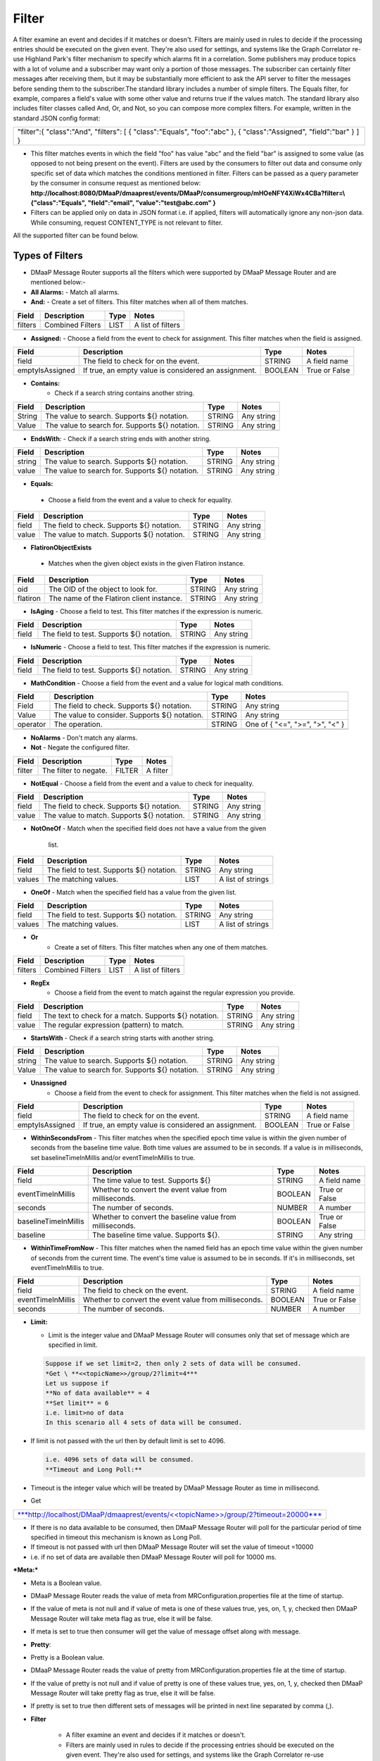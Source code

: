 =======
Filter
======= 

A filter examine an event and decides if it matches or doesn't.  Filters
are mainly used in rules to decide if the processing entries should be
executed on the given event. They're also used for settings, and systems
like the Graph Correlator re-use Highland Park's filter mechanism to
specify which alarms fit in a correlation.  Some publishers may produce
topics with a lot of volume and a subscriber may want only a portion of
those messages. The subscriber can certainly filter messages after
receiving them, but it may be substantially more efficient to ask the
API server to filter the messages before sending them to the
subscriber.The standard library includes a number of simple filters. The
Equals filter, for example, compares a field's value with some other
value and returns true if the values match.  The standard library also
includes filter classes called And, Or, and Not, so you can compose more
complex filters. For example, written in the standard JSON config
format: 

+-----------------------------------------+
| "filter":{                              |
| "class":"And",                          |
| "filters":                              |
| [                                       |
| { "class":"Equals", "foo":"abc" },      |
| { "class":"Assigned", "field":"bar" }   |
| ]                                       |
| }                                       |
+-----------------------------------------+

- This filter matches events in which the field "foo" has value "abc"
  and the field "bar" is assigned to some value (as opposed to not being
  present on the event). Filters are used by the consumers to filter out
  data and consume only specific set of data which matches the
  conditions mentioned in filter. Filters can be passed as a query
  parameter by the consumer in consume request as mentioned below:
  **http://localhost:8080/DMaaP/dmaaprest/events/DMaaP/consumergroup/mHOeNFY4XiWx4CBa?filter=\\{"class":"Equals",
  "field":"email", "value":"test@abc.com" }** 
- Filters can be applied only on data in JSON format i.e. if applied,
  filters will automatically ignore any non-json data.  While consuming,
  request CONTENT\_TYPE is not relevant to filter.

All the supported filter can be found below.

Types of Filters 
----------------

- DMaaP Message Router supports all the filters which were supported by
  DMaaP Message Router and are mentioned below:- 
- **All Alarms:**
  - Match all alarms. 
- **And:**
  - Create a set of filters. This filter matches when all of them matches.

+-------------+--------------------+------------+---------------------+
| **Field**   | **Description**    | **Type**   | **Notes**           |
+=============+====================+============+=====================+
| filters     | Combined Filters   | LIST       | A list of filters   |
+-------------+--------------------+------------+---------------------+
|             |                    |            |                     |
+-------------+--------------------+------------+---------------------+

- **Assigned:**
  - Choose a field from the event to check for assignment. This filter
  matches when the field is assigned.

+-------------------+--------------------------------------------------------+------------+-----------------+
| **Field**         | **Description**                                        | **Type**   | **Notes**       |
+===================+========================================================+============+=================+
| field             | The field to check for on the event.                   | STRING     | A field name    |
+-------------------+--------------------------------------------------------+------------+-----------------+
| emptyIsAssigned   | If true, an empty value is considered an assignment.   | BOOLEAN    | True or False   |
+-------------------+--------------------------------------------------------+------------+-----------------+

- **Contains:**
   - Check if a search string contains another string.

+-------------+---------------------------------------------------+------------+--------------+
| **Field**   | **Description**                                   | **Type**   | **Notes**    |
+=============+===================================================+============+==============+
| String      | The value to search. Supports ${} notation.       | STRING     | Any string   |
+-------------+---------------------------------------------------+------------+--------------+
| Value       | The value to search for. Supports ${} notation.   | STRING     | Any string   |
+-------------+---------------------------------------------------+------------+--------------+
|             |                                                   |            |              |
+-------------+---------------------------------------------------+------------+--------------+

-  **EndsWith**:
   -  Check if a search string ends with another string.

+-------------+---------------------------------------------------+------------+--------------+
| **Field**   | **Description**                                   | **Type**   | **Notes**    |
+=============+===================================================+============+==============+
| string      | The value to search. Supports ${} notation.       | STRING     | Any string   |
+-------------+---------------------------------------------------+------------+--------------+
| value       | The value to search for. Supports ${} notation.   | STRING     | Any string   |
+-------------+---------------------------------------------------+------------+--------------+

-  **Equals:**

  - Choose a field from the event and a value to check for equality.

+-------------+----------------------------------------------+------------+--------------+
| **Field**   | **Description**                              | **Type**   | **Notes**    |
+=============+==============================================+============+==============+
| field       | The field to check. Supports ${} notation.   | STRING     | Any string   |
+-------------+----------------------------------------------+------------+--------------+
| value       | The value to match. Supports ${} notation.   | STRING     | Any string   |
+-------------+----------------------------------------------+------------+--------------+

-  **FlatironObjectExists**

  -  Matches when the given object exists in the given Flatiron instance.

+-------------+---------------------------------------------+------------+--------------+
| **Field**   | **Description**                             | **Type**   | **Notes**    |
+=============+=============================================+============+==============+
| oid         | The OID of the object to look for.          | STRING     | Any string   |
+-------------+---------------------------------------------+------------+--------------+
| flatiron    | The name of the Flatiron client instance.   | STRING     | Any string   |
+-------------+---------------------------------------------+------------+--------------+

- **IsAging**
  -  Choose a field to test. This filter matches if the expression is
  numeric.

+-------------+---------------------------------------------+------------+--------------+
| **Field**   | **Description**                             | **Type**   | **Notes**    |
+=============+=============================================+============+==============+
| field       | The field to test. Supports ${} notation.   | STRING     | Any string   |
+-------------+---------------------------------------------+------------+--------------+

- **IsNumeric**
  - Choose a field to test. This filter matches if the expression is
  numeric.

+-------------+---------------------------------------------+------------+--------------+
| **Field**   | **Description**                             | **Type**   | **Notes**    |
+=============+=============================================+============+==============+
| field       | The field to test. Supports ${} notation.   | STRING     | Any string   |
+-------------+---------------------------------------------+------------+--------------+

- **MathCondition**
  - Choose a field from the event and a value for logical math conditions.

+-------------+-------------------------------------------------+------------+-----------------------------------+
| **Field**   | **Description**                                 | **Type**   | **Notes**                         |
+=============+=================================================+============+===================================+
| Field       | The field to check. Supports ${} notation.      | STRING     | Any string                        |
+-------------+-------------------------------------------------+------------+-----------------------------------+
| Value       | The value to consider. Supports ${} notation.   | STRING     | Any string                        |
+-------------+-------------------------------------------------+------------+-----------------------------------+
| operator    | The operation.                                  | STRING     | One of { "<=", ">=", ">", "<" }   |
+-------------+-------------------------------------------------+------------+-----------------------------------+
|             |                                                 |            |                                   |
+-------------+-------------------------------------------------+------------+-----------------------------------+

- **NoAlarms**
  -  Don't match any alarms. 
- **Not**
  -  Negate the configured filter.

+-------------+-------------------------+------------+-------------+
| **Field**   | **Description**         | **Type**   | **Notes**   |
+=============+=========================+============+=============+
| filter      | The filter to negate.   | FILTER     | A filter    |
+-------------+-------------------------+------------+-------------+

- **NotEqual**
  -  Choose a field from the event and a value to check for inequality.

+-------------+----------------------------------------------+------------+--------------+
| **Field**   | **Description**                              | **Type**   | **Notes**    |
+=============+==============================================+============+==============+
| field       | The field to check. Supports ${} notation.   | STRING     | Any string   |
+-------------+----------------------------------------------+------------+--------------+
| value       | The value to match. Supports ${} notation.   | STRING     | Any string   |
+-------------+----------------------------------------------+------------+--------------+

- **NotOneOf**
  -  Match when the specified field does not have a value from the given
     list.

+-------------+---------------------------------------------+------------+---------------------+
| **Field**   | **Description**                             | **Type**   | **Notes**           |
+=============+=============================================+============+=====================+
| field       | The field to test. Supports ${} notation.   | STRING     | Any string          |
+-------------+---------------------------------------------+------------+---------------------+
| values      | The matching values.                        | LIST       | A list of strings   |
+-------------+---------------------------------------------+------------+---------------------+

- **OneOf**
  -  Match when the specified field has a value from the given list.

+-------------+---------------------------------------------+------------+---------------------+
| **Field**   | **Description**                             | **Type**   | **Notes**           |
+=============+=============================================+============+=====================+
| field       | The field to test. Supports ${} notation.   | STRING     | Any string          |
+-------------+---------------------------------------------+------------+---------------------+
| values      | The matching values.                        | LIST       | A list of strings   |
+-------------+---------------------------------------------+------------+---------------------+

- **Or**
   - Create a set of filters. This filter matches when any one of them
     matches.

+-------------+--------------------+------------+---------------------+
| **Field**   | **Description**    | **Type**   | **Notes**           |
+=============+====================+============+=====================+
| filters     | Combined Filters   | LIST       | A list of filters   |
+-------------+--------------------+------------+---------------------+

- **RegEx**
   - Choose a field from the event to match against the regular expression
     you provide.

+-------------+---------------------------------------------------------+------------+--------------+
| **Field**   | **Description**                                         | **Type**   | **Notes**    |
+=============+=========================================================+============+==============+
| field       | The text to check for a match. Supports ${} notation.   | STRING     | Any string   |
+-------------+---------------------------------------------------------+------------+--------------+
| value       | The regular expression (pattern) to match.              | STRING     | Any string   |
+-------------+---------------------------------------------------------+------------+--------------+

- **StartsWith**
  - Check if a search string starts with another string.

+-------------+---------------------------------------------------+------------+--------------+
| **Field**   | **Description**                                   | **Type**   | **Notes**    |
+=============+===================================================+============+==============+
| string      | The value to search. Supports ${} notation.       | STRING     | Any string   |
+-------------+---------------------------------------------------+------------+--------------+
| Value       | The value to search for. Supports ${} notation.   | STRING     | Any string   |
+-------------+---------------------------------------------------+------------+--------------+

- **Unassigned**
   - Choose a field from the event to check for assignment. This filter
     matches when the field is not assigned.

+-------------------+--------------------------------------------------------+------------+-----------------+
| **Field**         | **Description**                                        | **Type**   | **Notes**       |
+===================+========================================================+============+=================+
| field             | The field to check for on the event.                   | STRING     | A field name    |
+-------------------+--------------------------------------------------------+------------+-----------------+
| emptyIsAssigned   | If true, an empty value is considered an assignment.   | BOOLEAN    | True or False   |
+-------------------+--------------------------------------------------------+------------+-----------------+

- **WithinSecondsFrom**
  - This filter matches when the specified epoch time value is within the
  given number of seconds from the baseline time value. Both time values
  are assumed to be in seconds. If a value is in milliseconds, set
  baselineTimeInMillis and/or eventTimeInMillis to true.

+------------------------+------------------------------------------------------------+------------+-----------------+
| **Field**              | **Description**                                            | **Type**   | **Notes**       |
+========================+============================================================+============+=================+
| field                  | The time value to test. Supports ${}                       | STRING     | A field name    |
+------------------------+------------------------------------------------------------+------------+-----------------+
| eventTimeInMillis      | Whether to convert the event value from milliseconds.      | BOOLEAN    | True or False   |
+------------------------+------------------------------------------------------------+------------+-----------------+
| seconds                | The number of seconds.                                     | NUMBER     | A number        |
+------------------------+------------------------------------------------------------+------------+-----------------+
| baselineTimeInMillis   | Whether to convert the baseline value from milliseconds.   | BOOLEAN    | True or False   |
+------------------------+------------------------------------------------------------+------------+-----------------+
| baseline               | The baseline time value. Supports ${}.                     | STRING     | Any string      |
+------------------------+------------------------------------------------------------+------------+-----------------+

- **WithinTimeFromNow**
  - This filter matches when the named field has an epoch time value
  within the given number of seconds from the current time. The event's
  time value is assumed to be in seconds. If it's in milliseconds, set
  eventTimeInMillis to true.

+---------------------+---------------------------------------------------------+------------+-----------------+
| **Field**           | **Description**                                         | **Type**   | **Notes**       |
+=====================+=========================================================+============+=================+
| field               | The field to check on the event.                        | STRING     | A field name    |
+---------------------+---------------------------------------------------------+------------+-----------------+
| eventTimeInMillis   | Whether to convert the event value from milliseconds.   | BOOLEAN    | True or False   |
+---------------------+---------------------------------------------------------+------------+-----------------+
| seconds             | The number of seconds.                                  | NUMBER     | A number        |
+---------------------+---------------------------------------------------------+------------+-----------------+

- **Limit:** 

  -  Limit is the integer value and DMaaP Message Router will consumes
     only that set of message which are specified in limit.
	 
  .. code:: bash
  
        Suppose if we set limit=2, then only 2 sets of data will be consumed. 
        *Get \ **<<topicName>>/group/2?limit=4*** 
        Let us suppose if 
        **No of data available** = 4
        **Set limit** = 6
        i.e. limit>no of data
        In this scenario all 4 sets of data will be consumed. 

-  If limit is not passed with the url then by default limit is set to
   4096.
   
   .. code:: bash

        i.e. 4096 sets of data will be consumed. 
        **Timeout and Long Poll:** 

-  Timeout is the integer value which will be treated by DMaaP Message
   Router as time in millisecond.

 

-  Get

+-------------------------------------------------------------------------------------------------------------------------------------------------------------------------------+
| `***http://localhost/DMaaP/dmaaprest/events/<<topicName>>/group/2?timeout=20000*** <http://localhost/DMaaP/dmaaprest/events/%3c%3ctopicName%3e%3e/group/2?timeout=20000>`__   |
+-------------------------------------------------------------------------------------------------------------------------------------------------------------------------------+

-  If there is no data available to be consumed, then DMaaP Message
   Router will poll for the particular period of time specified in
   timeout this mechanism is known as Long Poll.

-  If timeout is not passed with url then DMaaP Message Router will set
   the value of timeout =10000

-  i.e. if no set of data are available then DMaaP Message Router will
   poll for 10000 ms.

***Meta:***

-  Meta is a Boolean value.

-  DMaaP Message Router reads the value of meta from
   MRConfiguration.properties file at the time of startup.

-  If the value of meta is not null and if value of meta is one of these
   values true, yes, on, 1, y, checked then DMaaP Message Router will
   take meta flag as true, else it will be false.

-  If meta is set to true then consumer will get the value of message
   offset along with message.

   |image1|

   .. |image1| image:: images/image1.png
   
- **Pretty**:

-  Pretty is a Boolean value.

-  DMaaP Message Router reads the value of pretty from
   MRConfiguration.properties file at the time of startup.

-  If the value of pretty is not null and if value of pretty is one of
   these values true, yes, on, 1, y, checked then DMaaP Message Router
   will take pretty flag as true, else it will be false.

-  If pretty is set to true then different sets of messages will be
   printed in next line separated by comma (,).

   |image2|
   
   .. |image2| image:: images/image2.png
   
- **Filter**

   - A filter examine an event and decides if it matches or doesn't. 
   - Filters are mainly used in rules to decide if the processing entries
     should be executed on the given event. They're also used for settings,
     and systems like the Graph Correlator re-use Highland Park's filter
     mechanism to specify which alarms fit in a correlation. 
   - The standard library includes a number of simple filters. The Equals
     filter, for example, compares a field's value with some other value
     and returns true if the values match. 
   - The standard library also includes filter classes called And, Or, and
     Not, so you can compose more complex filters. For example, written in
     the standard JSON config format: 

    +-----------------------------------------+
    | "filter":{                              |
    | "class":"And",                          |
    | "filters":                              |
    | [                                       |
    | { "class":"Equals", "foo":"abc" },      |
    | { "class":"Assigned", "field":"bar" }   |
    | ]                                       |
    | }                                       |
    +-----------------------------------------+

   - This filter matches events in which the field "foo" has value "abc"
   and the field "bar" is assigned to some value (as opposed to not being
   present on the event).
   -  Filters are used by the consumers to filter out data and consume only
   specific set of data which matches the conditions mentioned in filter.
   -  Filters can be passed as a query parameter by the consumer in consume
   request as mentioned below:
   - **http://localhost:8080/DMaaP/dmaaprest/events/DMaaP/consumergroup/mHOeNFY4XiWx4CBa?filter=\\{"class":"Equals",
     "field":"email", "value":"`test@abc.com <mailto:test@att.com>`__" }** 
   - Filters can be applied only on data in JSON format i.e. if applied,
     filters will automatically ignore any non-json data. 
   - While consuming, request CONTENT\_TYPE is not relevant to filter.

   The MR API allows a subscriber pass a Highland Park filter as part of
   the GET request. This will filter the stream of messages sent back to
   the subscriber, but for this to work, there are some requirements: 

   -  The message payload must be JSON

   -  Only a filter built from Highland Park's Standard Library  may be
      used. (The Cambria API server doesn't have access to plugged in
      filters.)

   -  The filter must be encoded properly in the URL path.

 Server-side filtering can also be setup in the Java client as
illustrated below

**Filtering Consumer**

You can also provide a Highland Park filter to your consumer instance,
and this filter is passed on to the server in the GET request. One way
to create the filter is programmatically. In your code, instantiate a
filter from the Highland Park Standard Library Then create a String
representation of the filter using the FilterIo.write utility. This
String can then be passed to the Cambria client instance for use on the
server.

Remember, only Highland Park standard library filter components can be
used -- no plug-ins are available in the Cambria server context.
	
	.. code:: bash
	
		package org.onap.sa.highlandPark.integration;

		import java.io.IOException;

		import java.util.UUID;

		import org.onap.nsa.cambria.client.CambriaClientFactory;

		import org.onap.nsa.cambria.client.CambriaConsumer;

		import org.onap.sa.highlandPark.processor.HpEvent;

		import org.onap.sa.highlandPark.stdlib.filters.FilterIo;

		import org.onap.sa.highlandPark.stdlib.filters.OneOf;

		public class ExampleFilteringConsumer

		{

		public static void main ( String[] args ) throws IOException,
		InterruptedException

		{

		// Cambria clients take a set of 1 or more servers to use in round-robin
		fashion.

		// If a server becomes unreachable, another in the group is used.

		final String
		serverGroup="ueb01hydc.it.att.com,ueb02hydc.it.att.com,ueb03hydc.it.att.com";

		// choose a topic

		final String topic = "TEST-TOPIC";

		// Cambria clients can run in a cooperative group to handle high-volume
		topics.

		// Here, we create a random group name, which means this client is not
		re-startable.

		final String consumerGroup = UUID.randomUUID ().toString ();

		final String consumerId = "0";

		// Cambria clients can sit in a tight loop on the client side, using a
		long-poll

		// to wait for messages, and a limit to tell the server the most to send
		at a time.

		final int longPollMs = 30\*1000;

		final int limit = -1;

		// The Cambria server can filter the returned message stream using
		filters from the

		// Highland Park system. Here, we create a simple filter to test for the
		AlarmID

		// value being one of the Mobility power alarms.

		final OneOf oneOf = new OneOf ( "AlarmId", kPowerAlarms );

		// create the consumer

		final CambriaConsumer cc = CambriaClientFactory.createConsumer (
		serverGroup, topic,

		consumerGroup, consumerId, longPollMs, limit, FilterIo.write ( oneOf )
		);

		// now loop reading messages. Note that cc.fetch() will wait in its HTTP
		receive

		// method for up to 30 seconds (longPollMs) when nothing's available at
		the server.

		long count = 0;

		while ( true )

		{

		for ( String msg : cc.fetch () )

		{

		System.out.println ( "" + (++count) + ": " + msg );

		}

		}

		}

		private static final String[] kPowerAlarms =

		{

		"HUB COMMERCIAL POWER FAIL\_FWD",

		"HUB COMMERCIAL POWER FAIL",

		"RBS COMMERCIAL POWER FAIL - Fixed\_FWD",

		"RBS COMMERCIAL POWER FAIL\_FWD",

		"RBS COMMERCIAL POWER FAIL - No Generator\_FWD",

		"RBS COMMERCIAL POWER FAIL - Portable\_FWD",

		"RBS COMMERCIAL POWER FAIL - Shared\_FWD",

		"RBS COMMERCIAL POWER FAIL - Yes\_FWD",

		"RBS COMMERCIAL POWER FAIL - YES\_FWD",

		"RBS COMMERCIAL POWER FAIL - Fixed",

		"RBS COMMERCIAL POWER FAIL - No Generator",

		"RBS COMMERCIAL POWER FAIL - Portable",

		"RBS COMMERCIAL POWER FAIL - Shared",

		"RBS COMMERCIAL POWER FAIL - YES",

		"RBS COMMERCIAL POWER FAIL - Yes",

		"RBS COMMERCIAL POWER FAIL",

		"HUB COMMERCIAL POWER FAIL - Fixed",

		"HUB COMMERCIAL POWER FAIL - No Generator",

		"HUB COMMERCIAL POWER FAIL - Portable",

		"HUB COMMERCIAL POWER FAIL - Shared",

		"HUB COMMERCIAL POWER FAIL - Fixed\_FWD",

		"HUB COMMERCIAL POWER FAIL - No Generator\_FWD",

		"HUB COMMERCIAL POWER FAIL - Portable\_FWD",

		"HUB COMMERCIAL POWER FAIL - Shared\_FWD",

		};

		}

 

**Filter Builder**

 MR server-side filtering allows a consumer to filter the stream of
 messages returned from the GET call.  The following link provide details
 of building some of the filter to illustrate Filter Builder.  It is not
 meant to cover and provide examples of every filter




